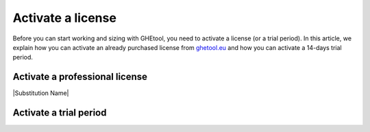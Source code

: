 ##################
Activate a license
##################

Before you can start working and sizing with GHEtool, you need to activate a license (or a trial period).
In this article, we explain how you can activate an already purchased license from `ghetool.eu <https://ghetool.eu/download/#license>`_ and how you can activate a 14-days trial period.

Activate a professional license
*******************************

|Substitution Name|

Activate a trial period
***********************
